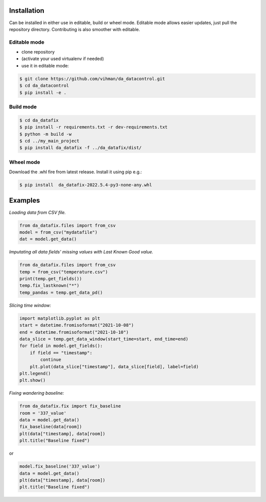 Installation
############

Can be installed in either use in editable, build or wheel mode. Editable mode allows easier updates, just pull
the repository directory. Contributing is also smoother with editable.

Editable mode
-------------

- clone repository
- (activate your used virtualenv if needed)
- use it in editable mode:

.. code-block:: text

    $ git clone https://github.com/vihman/da_datacontrol.git
    $ cd da_datacontrol
    $ pip install -e .

Build mode
-------------

.. code-block:: text

    $ cd da_datafix
    $ pip install -r requirements.txt -r dev-requirements.txt
    $ python -m build -w
    $ cd ../my_main_project
    $ pip install da_datafix -f ../da_datafix/dist/

Wheel mode
-------------

Download the .whl fire from latest release. Install it using pip e.g.:

.. code-block:: text

    $ pip install  da_datafix-2022.5.4-py3-none-any.whl


Examples
########

*Loading data from CSV file.*

.. code-block:: python

    from da_datafix.files import from_csv
    model = from_csv("mydatafile")
    dat = model.get_data()


*Imputating all data fields' missing values with Last Known Good value.*

.. code-block:: python

    from da_datafix.files import from_csv
    temp = from_csv("temperature.csv")
    print(temp.get_fields())
    temp.fix_lastknown("*")
    temp_pandas = temp.get_data_pd()


*Slicing time window:*

.. code-block:: python

    import matplotlib.pyplot as plt
    start = datetime.fromisoformat("2021-10-08")
    end = datetime.fromisoformat("2021-10-10")
    data_slice = temp.get_data_window(start_time=start, end_time=end)
    for field in model.get_fields():
        if field == "timestamp":
            continue
        plt.plot(data_slice["timestamp"], data_slice[field], label=field)
    plt.legend()
    plt.show()

*Fixing wandering baseline:*

.. code-block:: python

    from da_datafix.fix import fix_baseline
    room = '337_value'
    data = model.get_data()
    fix_baseline(data[room])
    plt(data["timestamp], data[room])
    plt.title("Baseline fixed")

or

.. code-block:: python

    model.fix_baseline('337_value')
    data = model.get_data()
    plt(data["timestamp], data[room])
    plt.title("Baseline fixed")
